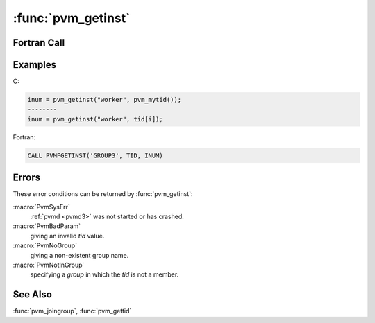 :func:`pvm_getinst`
===================

.. function:: int pvm_getinst(char* group, int tid)

   The routine :func:`pvm_getinst` takes a group name `group` and a
   PVM task identifier `tid` and returns the unique instance number
   that corresponds to the input. It can be called by any task whether
   in the group or not. If :func:`pvm_getinst` is successful, `inum`
   will be ``>= 0``. If some error occurs then `inum` will be ``< 0``.

   :param char* group: Character string group name of an existing
      group.
   :param int tid: Integer task identifier of a PVM process.
   :returns: Integer instance number returned by the routine.
      Instance numbers start at ``0`` and count up. Values less than
      zero indicate an error.
   :rtype: int

Fortran Call
------------

.. f:subroutine:: pvmfgetinst(group, tid, inum)

   :param character group: Character string group name of an existing
      group.
   :param integer tid: Integer task identifier of a PVM process.
   :param integer inum: Integer instance number returned by the
      routine.  Instance numbers start at ``0`` and count up. Values
      less than zero indicate an error.

Examples
--------

C:

.. code-block:: c

   inum = pvm_getinst("worker", pvm_mytid());
   --------
   inum = pvm_getinst("worker", tid[i]);

Fortran:

.. code-block:: fortran

   CALL PVMFGETINST('GROUP3', TID, INUM)

Errors
------

These error conditions can be returned by :func:`pvm_getinst`:

:macro:`PvmSysErr`
   :ref:`pvmd <pvmd3>` was not started or has crashed.

:macro:`PvmBadParam`
   giving an invalid `tid` value.

:macro:`PvmNoGroup`
   giving a non-existent group name.

:macro:`PvmNotInGroup`
   specifying a `group` in which the `tid` is not a member.

See Also
--------

:func:`pvm_joingroup`, :func:`pvm_gettid`
